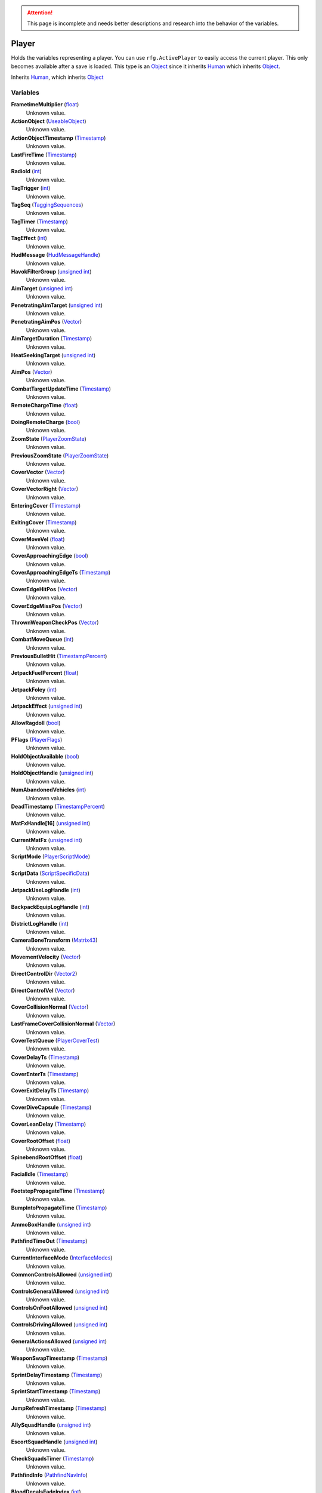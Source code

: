 
.. attention:: This page is incomplete and needs better descriptions and research into the behavior of the variables.


Player
********************************************************
Holds the variables representing a player. You can use ``rfg.ActivePlayer`` to easily access the current player. This only becomes available after a save is loaded. This type is an `Object`_ since it inherits `Human`_ which inherits `Object`_.

Inherits `Human`_, which inherits `Object`_

Variables
========================================================

**FrametimeMultiplier** (`float`_)
    Unknown value.

**ActionObject** (`UseableObject`_)
    Unknown value.

**ActionObjectTimestamp** (`Timestamp`_)
    Unknown value.

**LastFireTime** (`Timestamp`_)
    Unknown value.

**RadioId** (`int`_)
    Unknown value.

**TagTrigger** (`int`_)
    Unknown value.

**TagSeq** (`TaggingSequences`_)
    Unknown value.

**TagTimer** (`Timestamp`_)
    Unknown value.

**TagEffect** (`int`_)
    Unknown value.

**HudMessage** (`HudMessageHandle`_)
    Unknown value.

**HavokFilterGroup** (`unsigned int`_)
    Unknown value.

**AimTarget** (`unsigned int`_)
    Unknown value.

**PenetratingAimTarget** (`unsigned int`_)
    Unknown value.

**PenetratingAimPos** (`Vector`_)
    Unknown value.

**AimTargetDuration** (`Timestamp`_)
    Unknown value.

**HeatSeekingTarget** (`unsigned int`_)
    Unknown value.

**AimPos** (`Vector`_)
    Unknown value.

**CombatTargetUpdateTime** (`Timestamp`_)
    Unknown value.

**RemoteChargeTime** (`float`_)
    Unknown value.

**DoingRemoteCharge** (`bool`_)
    Unknown value.

**ZoomState** (`PlayerZoomState`_)
    Unknown value.

**PreviousZoomState** (`PlayerZoomState`_)
    Unknown value.

**CoverVector** (`Vector`_)
    Unknown value.

**CoverVectorRight** (`Vector`_)
    Unknown value.

**EnteringCover** (`Timestamp`_)
    Unknown value.

**ExitingCover** (`Timestamp`_)
    Unknown value.

**CoverMoveVel** (`float`_)
    Unknown value.

**CoverApproachingEdge** (`bool`_)
    Unknown value.

**CoverApproachingEdgeTs** (`Timestamp`_)
    Unknown value.

**CoverEdgeHitPos** (`Vector`_)
    Unknown value.

**CoverEdgeMissPos** (`Vector`_)
    Unknown value.

**ThrownWeaponCheckPos** (`Vector`_)
    Unknown value.

**CombatMoveQueue** (`int`_)
    Unknown value.

**PreviousBulletHit** (`TimestampPercent`_)
    Unknown value.

**JetpackFuelPercent** (`float`_)
    Unknown value.

**JetpackFoley** (`int`_)
    Unknown value.

**JetpackEffect** (`unsigned int`_)
    Unknown value.

**AllowRagdoll** (`bool`_)
    Unknown value.

**PFlags** (`PlayerFlags`_)
    Unknown value.

**HoldObjectAvailable** (`bool`_)
    Unknown value.

**HoldObjectHandle** (`unsigned int`_)
    Unknown value.

**NumAbandonedVehicles** (`int`_)
    Unknown value.

**DeadTimestamp** (`TimestampPercent`_)
    Unknown value.

**MatFxHandle[16]** (`unsigned int`_)
    Unknown value.

**CurrentMatFx** (`unsigned int`_)
    Unknown value.

**ScriptMode** (`PlayerScriptMode`_)
    Unknown value.

**ScriptData** (`ScriptSpecificData`_)
    Unknown value.

**JetpackUseLogHandle** (`int`_)
    Unknown value.

**BackpackEquipLogHandle** (`int`_)
    Unknown value.

**DistrictLogHandle** (`int`_)
    Unknown value.

**CameraBoneTransform** (`Matrix43`_)
    Unknown value.

**MovementVelocity** (`Vector`_)
    Unknown value.

**DirectControlDir** (`Vector2`_)
    Unknown value.

**DirectControlVel** (`Vector`_)
    Unknown value.

**CoverCollisionNormal** (`Vector`_)
    Unknown value.

**LastFrameCoverCollisionNormal** (`Vector`_)
    Unknown value.

**CoverTestQueue** (`PlayerCoverTest`_)
    Unknown value.

**CoverDelayTs** (`Timestamp`_)
    Unknown value.

**CoverEnterTs** (`Timestamp`_)
    Unknown value.

**CoverExitDelayTs** (`Timestamp`_)
    Unknown value.

**CoverDiveCapsule** (`Timestamp`_)
    Unknown value.

**CoverLeanDelay** (`Timestamp`_)
    Unknown value.

**CoverRootOffset** (`float`_)
    Unknown value.

**SpinebendRootOffset** (`float`_)
    Unknown value.

**FacialIdle** (`Timestamp`_)
    Unknown value.

**FootstepPropagateTime** (`Timestamp`_)
    Unknown value.

**BumpIntoPropagateTime** (`Timestamp`_)
    Unknown value.

**AmmoBoxHandle** (`unsigned int`_)
    Unknown value.

**PathfindTimeOut** (`Timestamp`_)
    Unknown value.

**CurrentInterfaceMode** (`InterfaceModes`_)
    Unknown value.

**CommonControlsAllowed** (`unsigned int`_)
    Unknown value.

**ControlsGeneralAllowed** (`unsigned int`_)
    Unknown value.

**ControlsOnFootAllowed** (`unsigned int`_)
    Unknown value.

**ControlsDrivingAllowed** (`unsigned int`_)
    Unknown value.

**GeneralActionsAllowed** (`unsigned int`_)
    Unknown value.

**WeaponSwapTimestamp** (`Timestamp`_)
    Unknown value.

**SprintDelayTimestamp** (`Timestamp`_)
    Unknown value.

**SprintStartTimestamp** (`Timestamp`_)
    Unknown value.

**JumpRefreshTimestamp** (`Timestamp`_)
    Unknown value.

**AllySquadHandle** (`unsigned int`_)
    Unknown value.

**EscortSquadHandle** (`unsigned int`_)
    Unknown value.

**CheckSquadsTimer** (`Timestamp`_)
    Unknown value.

**PathfindInfo** (`PathfindNavInfo`_)
    Unknown value.

**BloodDecalsFadeIndex** (`int`_)
    Unknown value.

**ActivityInventoryBuffer[1024]** (`char`_)
    Unknown value.

**ZoomCancelTimestamp** (`Timestamp`_)
    Unknown value.

**NonInventoryItemHandle** (`unsigned int`_)
    Unknown value.

**LastVehicleDriven** (`unsigned int`_)
    Unknown value.

**QuickTurnOrient** (`Matrix`_)
    Unknown value.

**QuickTurnSpeed** (`float`_)
    Unknown value.

**Metadata** (`PlayerMetadata`_)
    Unknown value.

**RadiationTimestamp** (`Timestamp`_)
    Unknown value.

**RadiationDamage** (`float`_)
    Unknown value.

**RadiationFoley** (`int`_)
    Unknown value.

**IsStuckTimer** (`Timestamp`_)
    Unknown value.

**LastStuckPos** (`Vector`_)
    Unknown value.

**RagdollOverrideGetUpTime** (`int`_)
    Unknown value.

**FadeBackpackTime** (`TimestampPercent`_)
    Unknown value.

**CommTowerCheckPeriod** (`Timestamp`_)
    Unknown value.

**NextRecord** (`int`_)
    Unknown value.

**PositionalRecords[8]** (`PlayerPositionalRecord`_)
    Unknown value.

**TrackingPeriod** (`Timestamp`_)
    Unknown value.

.. _`float`: ./PrimitiveTypes.html
.. _`UseableObject`: ./UseableObject.html
.. _`Timestamp`: ./Timestamp.html
.. _`unsigned int`: ./PrimitiveTypes.html
.. _`int`: ./PrimitiveTypes.html
.. _`TaggingSequences`: ./TaggingSequences.html
.. _`TaggingSequence`: ./TaggingSequences.html
.. _`HudMessageHandle`: ./HudMessageHandle.html
.. _`Vector`: ./Vector.html
.. _`bool`: ./PrimitiveTypes.html
.. _`PlayerZoomState`: ./PlayerZoomState.html
.. _`TimestampPercent`: ./TimestampPercent.html
.. _`PlayerFlags`: ./PlayerFlags.html
.. _`CustomVehicle`: ./CustomVehicle.html
.. _`CustomVehicle*`: ./CustomVehicle*.html
.. _`PlayerScriptMode`: ./PlayerScriptMode.html
.. _`ScriptSpecificData`: ./ScriptSpecificData.html
.. _`void*`: ./PrimitiveTypes.html
.. _`GameCommand`: ./GameCommand.html
.. _`Matrix`: ./Matrix.html
.. _`Vector2`: ./Vector2.html
.. _`MultiSimStateMp`: ./MultiSimStateMp.html
.. _`MultiTimestamp`: ./MultiTimestamp.html
.. _`MultiTimestampPercent`: ./MultiTimestampPercent.html
.. _`PlayerLadderState`: ./PlayerLadderState.html
.. _`MultiplayerEdgeCorrectionInfo`: ./MultiplayerEdgeCorrectionInfo.html
.. _`MultiplayerBlockedInfo`: ./MultiplayerBlockedInfo.html
.. _`Matrix43`: ./Matrix43.html
.. _`PlayerCoverTest`: ./PlayerCoverTest.html
.. _`InterfaceModes`: ./InterfaceModes.html
.. _`PathfindNavInfo`: ./PathfindNavInfo.html
.. _`DecalCircArrayQueue10`: ./DecalCircArrayQueue10.html
.. _`FileObject*`: ./FileObject*.html
.. _`char`: ./PrimitiveTypes.html
.. _`PlayerMetadata`: ./PlayerMetadata.html
.. _`PlayerPositionalRecord`: ./PlayerPositionalRecord.html
.. _`Human`: ./Human.html
.. _`Object`: ./Object.html